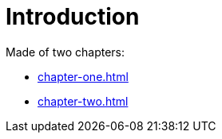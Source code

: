 [#introduction]
= Introduction

Made of two chapters:

* <<chapter-one#chapter-one>>
* <<chapter-two#chapter-two>>
